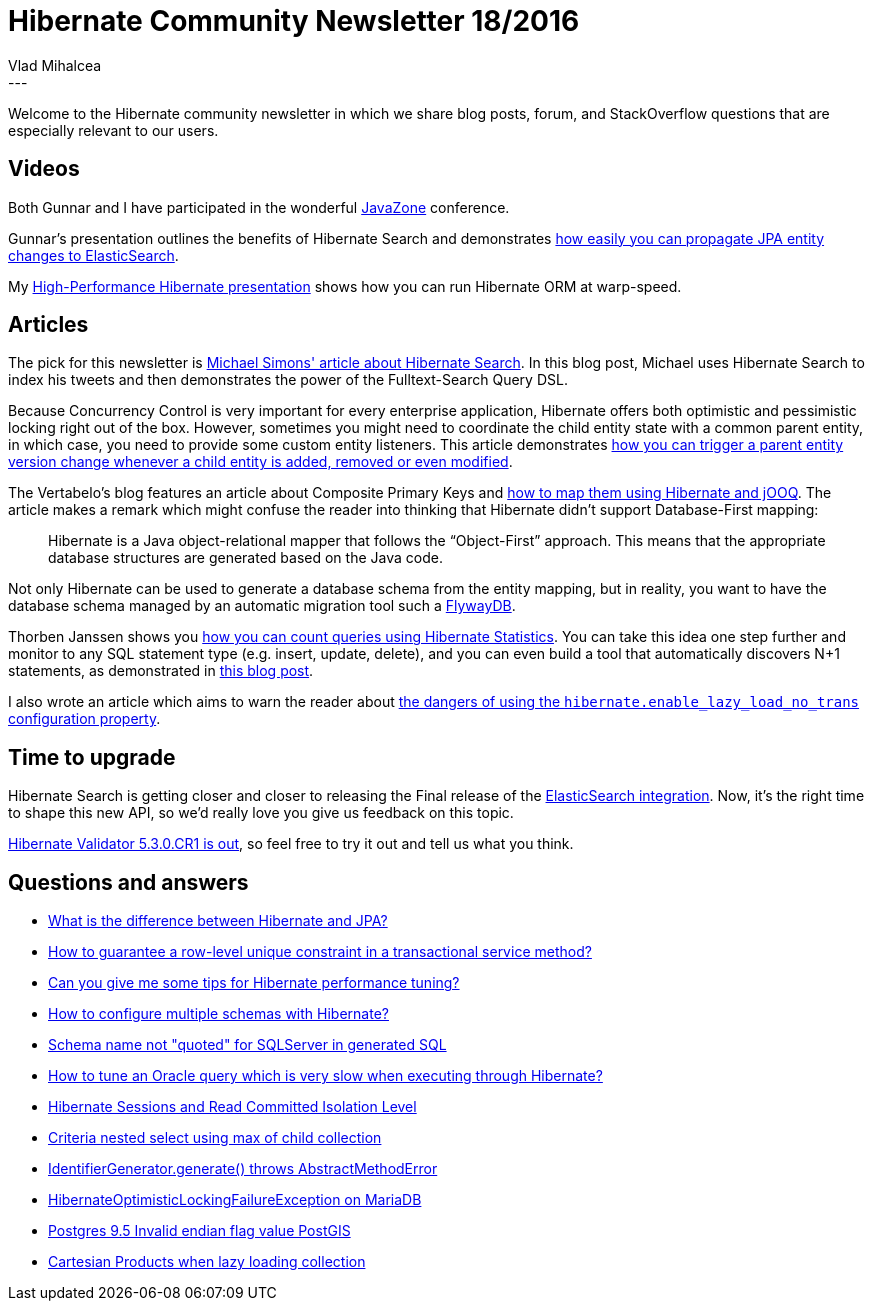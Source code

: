 = Hibernate Community Newsletter 18/2016
Vlad Mihalcea
:awestruct-tags: [ "Discussions", "Hibernate ORM", "Newsletter" ]
:awestruct-layout: blog-post
---

Welcome to the Hibernate community newsletter in which we share blog posts, forum, and StackOverflow questions that are especially relevant to our users.

== Videos

Both Gunnar and I have participated in the wonderful https://2016.javazone.no/[JavaZone] conference.

Gunnar's presentation outlines the benefits of Hibernate Search and demonstrates https://vimeo.com/181788146[how easily you can propagate JPA entity changes to ElasticSearch].

My https://vimeo.com/181896822[High-Performance Hibernate presentation] shows how you can run Hibernate ORM at warp-speed.

== Articles

The pick for this newsletter is http://info.michael-simons.eu/2016/09/06/hibernate-search-and-spring-boot-simple-yet-powerful-archiving/[Michael Simons' article about Hibernate Search].
In this blog post, Michael uses Hibernate Search to index his tweets and then demonstrates the power of the Fulltext-Search Query DSL.

Because Concurrency Control is very important for every enterprise application, Hibernate offers both optimistic and pessimistic locking right out of the box.
However, sometimes you might need to coordinate the child entity state with a common parent entity, in which case, you need to provide some custom entity listeners.
This article demonstrates https://vladmihalcea.com/2016/08/30/how-to-increment-the-parent-entity-version-whenever-a-child-entity-gets-modified-with-jpa-and-hibernate/[how you can trigger a parent entity version change whenever a child entity is added, removed or even modified].

The Vertabelo's blog features an article about Composite Primary Keys and http://www.vertabelo.com/blog/technical-articles/how-to-set-up-a-composite-primary-key-in-jooq-and-hibernate[how to map them using Hibernate and jOOQ].
The article makes a remark which might confuse the reader into thinking that Hibernate didn't support Database-First mapping:

[quote]
____
Hibernate is a Java object-relational mapper that follows the “Object-First” approach. This means that the appropriate database structures are generated based on the Java code.
____

Not only Hibernate can be used to generate a database schema from the entity mapping, but in reality, you want to have the database schema managed by an automatic migration tool such a https://flywaydb.org/[FlywayDB].

Thorben Janssen shows you http://www.thoughts-on-java.org/hibernate-tips-count-executed-queries-session/[how you can count queries using Hibernate Statistics].
You can take this idea one step further and monitor to any SQL statement type (e.g. insert, update, delete), and you can even build a tool that automatically discovers N+1 statements, as demonstrated in https://vladmihalcea.com/2014/02/01/taming-jpa-with-the-sql-statement-count-validator/[this blog post].

I also wrote an article which aims to warn the reader about https://vladmihalcea.com/2016/09/05/the-hibernate-enable_lazy_load_no_trans-anti-pattern/[the dangers of using the `hibernate.enable_lazy_load_no_trans` configuration property].

== Time to upgrade

Hibernate Search is getting closer and closer to releasing the Final release of the http://in.relation.to/2016/09/06/ElasticsearchIntegrationBeta2/[ElasticSearch integration].
Now, it's the right time to shape this new API, so we'd really love you give us feedback on this topic.

http://in.relation.to/2016/09/05/hibernate-validator-530-cr1-out/[Hibernate Validator 5.3.0.CR1 is out], so feel free to try it out and tell us what you think.

== Questions and answers

* https://www.quora.com/What-is-the-difference-between-Hibernate-and-JPA/answer/Vlad-Mihalcea-1[What is the difference between Hibernate and JPA?]
* http://stackoverflow.com/questions/39316487/busines-check-in-concurrency-service-layer/39330163#39330163[How to guarantee a row-level unique constraint in a transactional service method?]
* http://stackoverflow.com/questions/39382213/can-you-give-me-some-tips-for-hibernate-performance-tuning/39409010#39409010[Can you give me some tips for Hibernate performance tuning?]
* http://stackoverflow.com/questions/39393773/how-to-configure-multiple-schemas-in-hibernate/39409168#39409168[How to configure multiple schemas with Hibernate?]
* https://forum.hibernate.org/viewtopic.php?f=1&t=1043578[Schema name not "quoted" for SQLServer in generated SQL]
* https://forum.hibernate.org/viewtopic.php?f=1&t=1043583[How to tune an Oracle query which is very slow when executing through Hibernate?]
* https://forum.hibernate.org/viewtopic.php?f=1&t=1043585[Hibernate Sessions and Read Committed Isolation Level]
* https://forum.hibernate.org/viewtopic.php?f=1&t=1043588[Criteria nested select using max of child collection]
* https://forum.hibernate.org/viewtopic.php?f=1&t=1043593[IdentifierGenerator.generate() throws AbstractMethodError]
* https://forum.hibernate.org/viewtopic.php?f=1&t=1043594[HibernateOptimisticLockingFailureException on MariaDB]
* https://forum.hibernate.org/viewtopic.php?f=1&t=1043589[Postgres 9.5 Invalid endian flag value PostGIS]
* https://forum.hibernate.org/viewtopic.php?f=1&t=1043596[Cartesian Products when lazy loading collection]


